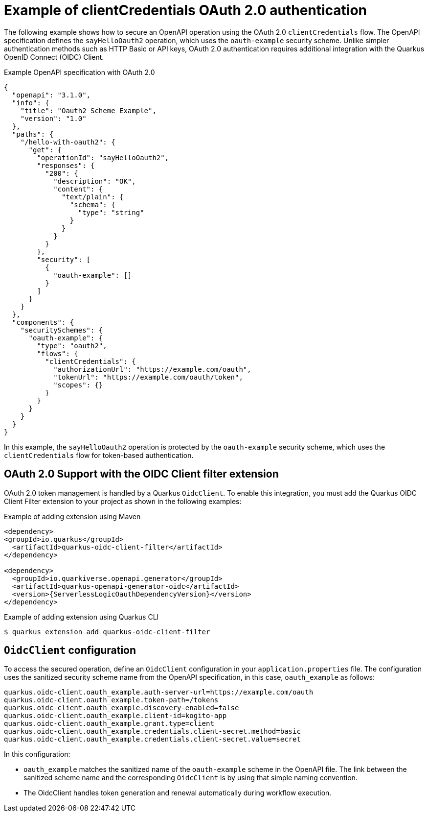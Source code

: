 // Module included in the following assemblies:
// serverles-logic/serverless-logic-authentication-openapi-services

:_mod-docs-content-type: REFERENCE
[id="serverless-logic-security-example-oauth-authentication_{context}"]
= Example of clientCredentials OAuth 2.0 authentication

The following example shows how to secure an OpenAPI operation using the OAuth 2.0 `clientCredentials` flow. The OpenAPI specification defines the `sayHelloOauth2` operation, which uses the `oauth-example` security scheme. Unlike simpler authentication methods such as HTTP Basic or API keys, OAuth 2.0 authentication requires additional integration with the Quarkus OpenID Connect (OIDC) Client.

.Example OpenAPI specification with OAuth 2.0
[source,json]
----
{
  "openapi": "3.1.0",
  "info": {
    "title": "Oauth2 Scheme Example",
    "version": "1.0"
  },
  "paths": {
    "/hello-with-oauth2": {
      "get": {
        "operationId": "sayHelloOauth2",
        "responses": {
          "200": {
            "description": "OK",
            "content": {
              "text/plain": {
                "schema": {
                  "type": "string"
                }
              }
            }
          }
        },
        "security": [
          {
            "oauth-example": []
          }
        ]
      }
    }
  },
  "components": {
    "securitySchemes": {
      "oauth-example": {
        "type": "oauth2",
        "flows": {
          "clientCredentials": {
            "authorizationUrl": "https://example.com/oauth",
            "tokenUrl": "https://example.com/oauth/token",
            "scopes": {}
          }
        }
      }
    }
  }
}
----

In this example, the `sayHelloOauth2` operation is protected by the `oauth-example` security scheme, which uses the `clientCredentials` flow for token-based authentication.

[id="serverless-logic-security-oauth-support-oidc-client-filter-extention_{context}"]
== OAuth 2.0 Support with the OIDC Client filter extension

OAuth 2.0 token management is handled by a Quarkus `OidcClient`. To enable this integration, you must add the Quarkus OIDC Client Filter extension to your project as shown in the following examples:

.Example of adding extension using Maven
[source,text]
----
<dependency>
<groupId>io.quarkus</groupId>
  <artifactId>quarkus-oidc-client-filter</artifactId>
</dependency>

<dependency>
  <groupId>io.quarkiverse.openapi.generator</groupId>
  <artifactId>quarkus-openapi-generator-oidc</artifactId>
  <version>{ServerlessLogicOauthDependencyVersion}</version>
</dependency>
----

.Example of adding extension using Quarkus CLI
[source,terminal]
----
$ quarkus extension add quarkus-oidc-client-filter
----

[id="serverless-logic-security-oidc-configuration_{context}"]
== `OidcClient` configuration

To access the secured operation, define an `OidcClient` configuration in your `application.properties` file. The configuration uses the sanitized security scheme name from the OpenAPI specification, in this case, `oauth_example` as follows:

[source,terminal]
----
quarkus.oidc-client.oauth_example.auth-server-url=https://example.com/oauth
quarkus.oidc-client.oauth_example.token-path=/tokens
quarkus.oidc-client.oauth_example.discovery-enabled=false
quarkus.oidc-client.oauth_example.client-id=kogito-app
quarkus.oidc-client.oauth_example.grant.type=client
quarkus.oidc-client.oauth_example.credentials.client-secret.method=basic
quarkus.oidc-client.oauth_example.credentials.client-secret.value=secret
----

In this configuration:

* `oauth_example` matches the sanitized name of the `oauth-example` scheme in the OpenAPI file. The link between the sanitized scheme name and the corresponding `OidcClient` is by using that simple naming convention.

* The OidcClient handles token generation and renewal automatically during workflow execution.